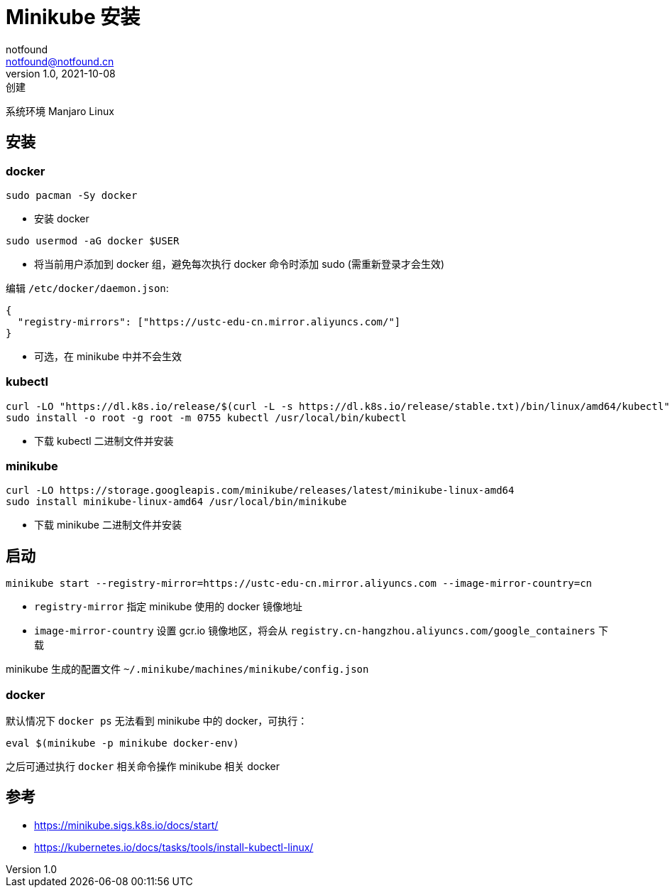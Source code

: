 = Minikube 安装
notfound <notfound@notfound.cn>
1.0, 2021-10-08: 创建
:sectanchors:

:page-slug: k8s-minikube-install
:page-category: k8s

系统环境 Manjaro Linux

== 安装

=== docker

[source,bash]
----
sudo pacman -Sy docker
----

* 安装 docker

[source,bash]
----
sudo usermod -aG docker $USER
----

* 将当前用户添加到 docker 组，避免每次执行 docker 命令时添加 sudo (需重新登录才会生效)

编辑 `/etc/docker/daemon.json`:

[source,json]
----
{
  "registry-mirrors": ["https://ustc-edu-cn.mirror.aliyuncs.com/"]
}
----

* 可选，在 minikube 中并不会生效

=== kubectl

[source,bash]
----
curl -LO "https://dl.k8s.io/release/$(curl -L -s https://dl.k8s.io/release/stable.txt)/bin/linux/amd64/kubectl"
sudo install -o root -g root -m 0755 kubectl /usr/local/bin/kubectl
----

* 下载 kubectl 二进制文件并安装

=== minikube

[source,bash]
----
curl -LO https://storage.googleapis.com/minikube/releases/latest/minikube-linux-amd64
sudo install minikube-linux-amd64 /usr/local/bin/minikube
----

* 下载 minikube 二进制文件并安装

== 启动

[source,bash]
----
minikube start --registry-mirror=https://ustc-edu-cn.mirror.aliyuncs.com --image-mirror-country=cn
----

* `registry-mirror` 指定 minikube 使用的 docker 镜像地址
* `image-mirror-country` 设置 gcr.io 镜像地区，将会从
`registry.cn-hangzhou.aliyuncs.com/google_containers` 下载

minikube 生成的配置文件 `~/.minikube/machines/minikube/config.json`

=== docker

默认情况下 `docker ps` 无法看到 minikube 中的 docker，可执行：

[source,bash]
----
eval $(minikube -p minikube docker-env)
----

之后可通过执行 `docker` 相关命令操作 minikube 相关 docker

== 参考

* https://minikube.sigs.k8s.io/docs/start/
* https://kubernetes.io/docs/tasks/tools/install-kubectl-linux/
